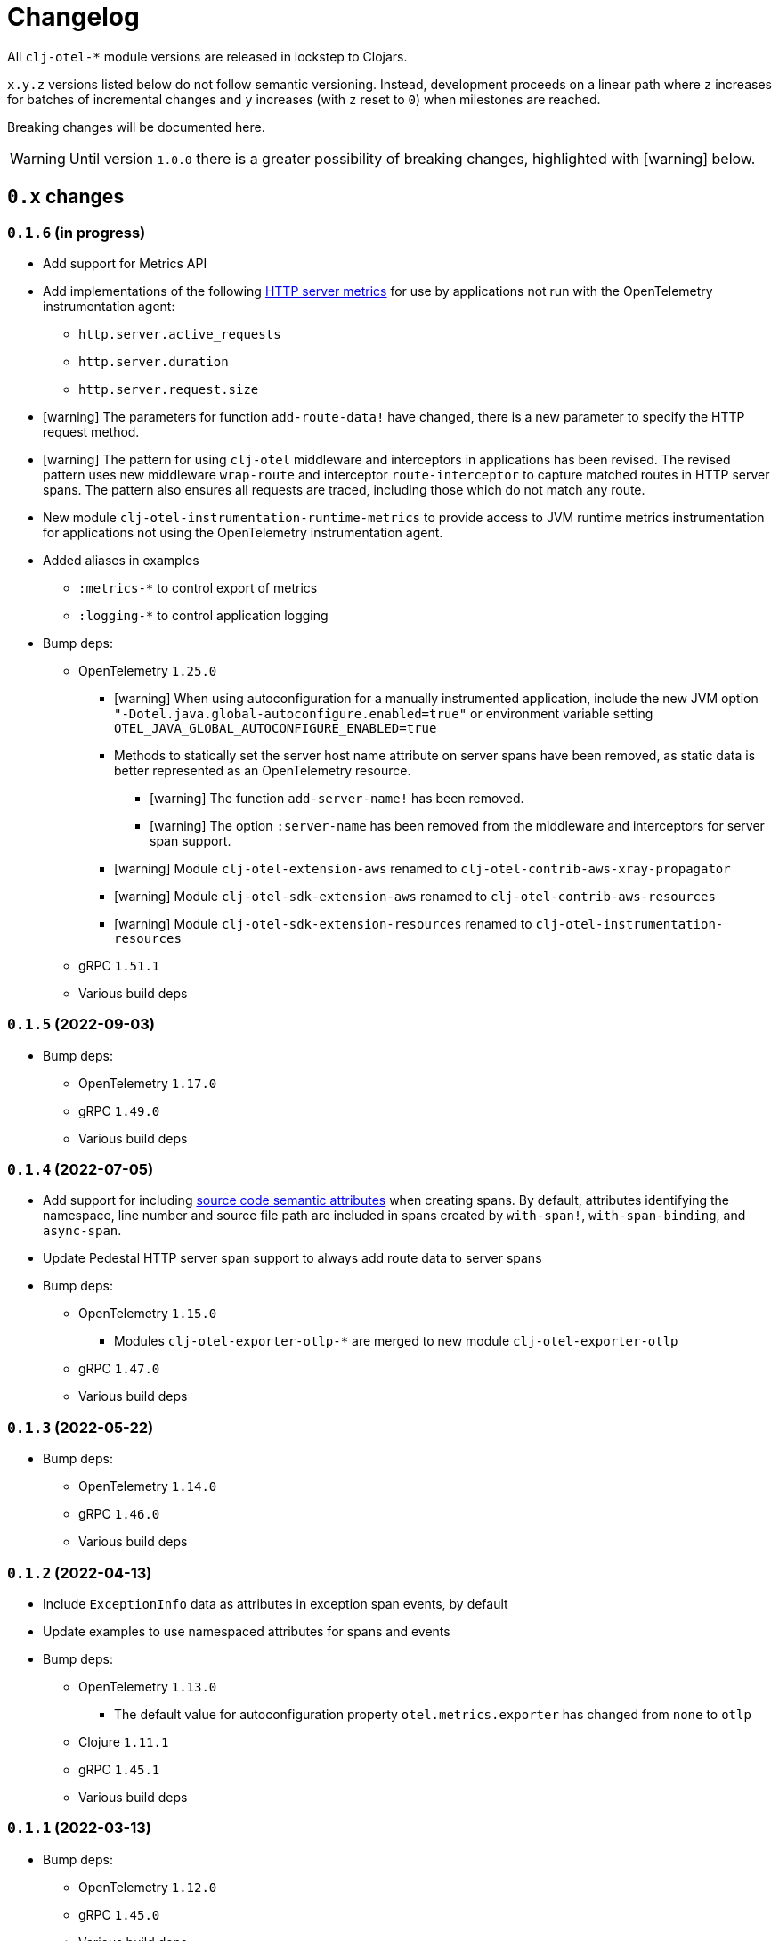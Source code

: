 = Changelog
:icons: font
ifdef::env-github[]
:tip-caption: :bulb:
:note-caption: :information_source:
:important-caption: :heavy_exclamation_mark:
:caution-caption: :fire:
:warning-caption: :warning:
endif::[]

All `clj-otel-*` module versions are released in lockstep to Clojars.

`x.y.z` versions listed below do not follow semantic versioning.
Instead, development proceeds on a linear path where `z` increases for batches of incremental changes and `y` increases (with `z` reset to `0`) when milestones are reached.

Breaking changes will be documented here.

WARNING: Until version `1.0.0` there is a greater possibility of breaking changes, highlighted with icon:warning[] below.

== `0.x` changes

=== `0.1.6` (in progress)

- Add support for Metrics API
- Add implementations of the following https://opentelemetry.io/docs/reference/specification/metrics/semantic_conventions/http-metrics/[HTTP server metrics] for use by applications not run with the OpenTelemetry instrumentation agent:
* `http.server.active_requests`
* `http.server.duration`
* `http.server.request.size`
- icon:warning[] The parameters for function `add-route-data!` have changed, there is a new parameter to specify the HTTP request method.
- icon:warning[] The pattern for using `clj-otel` middleware and interceptors in applications has been revised.
The revised pattern uses new middleware `wrap-route` and interceptor `route-interceptor` to capture matched routes in HTTP server spans.
The pattern also ensures all requests are traced, including those which do not match any route.
- New module `clj-otel-instrumentation-runtime-metrics` to provide access to JVM runtime metrics instrumentation for applications not using the OpenTelemetry instrumentation agent.
- Added aliases in examples
** `:metrics-*` to control export of metrics
** `:logging-*` to control application logging
- Bump deps:
* OpenTelemetry `1.25.0`
** icon:warning[] When using autoconfiguration for a manually instrumented application, include the new JVM option `"-Dotel.java.global-autoconfigure.enabled=true"` or environment variable setting `OTEL_JAVA_GLOBAL_AUTOCONFIGURE_ENABLED=true`
** Methods to statically set the server host name attribute on server spans have been removed, as static data is better represented as an OpenTelemetry resource.
*** icon:warning[] The function `add-server-name!` has been removed.
*** icon:warning[] The option `:server-name` has been removed from the middleware and interceptors for server span support.
** icon:warning[] Module `clj-otel-extension-aws` renamed to `clj-otel-contrib-aws-xray-propagator`
** icon:warning[] Module `clj-otel-sdk-extension-aws` renamed to `clj-otel-contrib-aws-resources`
** icon:warning[] Module `clj-otel-sdk-extension-resources` renamed to `clj-otel-instrumentation-resources`
* gRPC `1.51.1`
* Various build deps

=== `0.1.5` (2022-09-03)

- Bump deps:
* OpenTelemetry `1.17.0`
* gRPC `1.49.0`
* Various build deps

=== `0.1.4` (2022-07-05)

- Add support for including https://opentelemetry.io/docs/reference/specification/trace/semantic_conventions/span-general/#source-code-attributes[source code semantic attributes] when creating spans.
By default, attributes identifying the namespace, line number and source file path are included in spans created by `with-span!`, `with-span-binding`, and `async-span`.
- Update Pedestal HTTP server span support to always add route data to server spans
- Bump deps:
* OpenTelemetry `1.15.0`
** Modules `clj-otel-exporter-otlp-*` are merged to new module `clj-otel-exporter-otlp`
* gRPC `1.47.0`
* Various build deps

=== `0.1.3` (2022-05-22)

- Bump deps:
* OpenTelemetry `1.14.0`
* gRPC `1.46.0`
* Various build deps

=== `0.1.2` (2022-04-13)

- Include `ExceptionInfo` data as attributes in exception span events, by default
- Update examples to use namespaced attributes for spans and events
- Bump deps:
* OpenTelemetry `1.13.0`
** The default value for autoconfiguration property `otel.metrics.exporter` has changed from `none` to `otlp`
* Clojure `1.11.1`
* gRPC `1.45.1`
* Various build deps

=== `0.1.1` (2022-03-13)

- Bump deps:
* OpenTelemetry `1.12.0`
* gRPC `1.45.0`
* Various build deps

=== `0.1.0` (2022-02-27)

- Initial release
